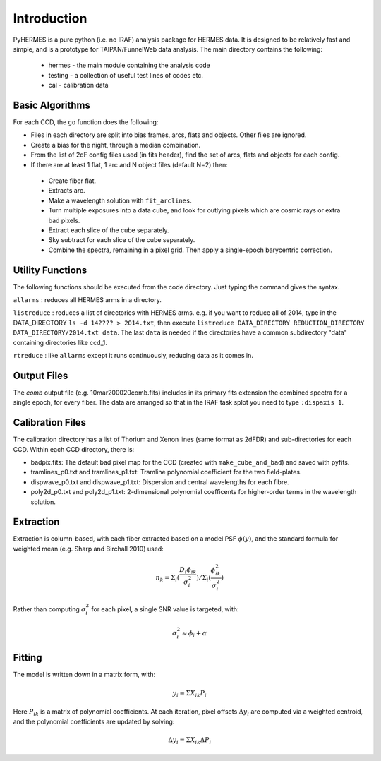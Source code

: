 ************
Introduction
************

.. highlight:: python

PyHERMES is a pure python (i.e. no IRAF) analysis package for HERMES data. It is designed to be relatively fast and
simple, and is a prototype for TAIPAN/FunnelWeb data analysis. The main directory contains the following:

 * hermes - the main module containing the analysis code
 * testing - a collection of useful test lines of codes etc.
 * cal - calibration data

Basic Algorithms
================

For each CCD, the ``go`` function does the following:

* Files in each directory are split into bias frames, arcs, flats and objects. Other files are ignored. 
* Create a bias for the night, through a median combination.
* From the list of 2dF config files used (in fits header), find the set of arcs, flats and objects for each config.
* If there are at least 1 flat, 1 arc and N object files (default N=2) then:

 * Create fiber flat.
 * Extracts arc.
 * Make a wavelength solution with ``fit_arclines``.
 * Turn multiple exposures into a data cube, and look for outlying pixels which are cosmic rays or extra bad pixels.
 * Extract each slice of the cube separately.
 * Sky subtract for each slice of the cube separately.
 * Combine the spectra, remaining in a pixel grid. Then apply a single-epoch barycentric correction.

Utility Functions
=================

The following functions should be executed from the code directory. Just typing the command gives the syntax.

``allarms`` : reduces all HERMES arms in a directory.

``listreduce`` : reduces a list of directories with HERMES arms. e.g. if you want to reduce all of 2014, type in the DATA_DIRECTORY ``ls -d 14???? > 2014.txt``, then execute ``listreduce DATA_DIRECTORY REDUCTION_DIRECTORY DATA_DIRECTORY/2014.txt data``. The last ``data`` is needed if the directories have a common subdirectory "data" containing directories like ccd_1.

``rtreduce`` : like ``allarms`` except it runs continuously, reducing data as it comes in.

Output Files
============

The *comb* output file (e.g. 10mar200020comb.fits) includes in its primary fits extension the combined spectra for a single epoch, for every fiber. The data are arranged so that in the IRAF task splot you need to type ``:dispaxis 1``.

Calibration Files
=================

The calibration directory has a list of Thorium and Xenon lines (same format as 2dFDR) and sub-directories for each CCD. Within each CCD directory, there is:

* badpix.fits: The default bad pixel map for the CCD (created with ``make_cube_and_bad``) and saved with pyfits.
* tramlines_p0.txt and tramlines_p1.txt: Tramline polynomial coefficient for the two field-plates.
* dispwave_p0.txt and dispwave_p1.txt: Dispersion and central wavelengths for each fibre.
* poly2d_p0.txt and poly2d_p1.txt: 2-dimensional polynomial coefficents for higher-order terms in the wavelength solution.

Extraction
==========

Extraction is column-based, with each fiber extracted based on a model PSF
:math:`\phi(y)`,
and the standard formula for weighted mean (e.g. Sharp and Birchall 2010) used:

.. math:: n_k = \Sigma_i ( \frac{D_i \phi_{ik}}{\sigma_i^2} ) / \Sigma_i ( \frac{\phi_{ik}^2}{\sigma_i^2} )

Rather than computing :math:`\sigma^2_i` for each pixel, a single SNR value is targeted, with:

.. math:: \sigma_i^2 \approx \phi_i + \alpha

Fitting
=======

The model is written down in a matrix form, with:

.. math:: y_i = \Sigma X_{ik} P_{i}

Here :math:`P_{ik}` is a matrix of polynomial coefficients. At each iteration, 
pixel offsets :math:`\Delta y_i` are computed via a weighted centroid, and the polynomial
coefficients are updated by solving:

.. math:: \Delta y_i = \Sigma X_{ik} \Delta P_{i}
